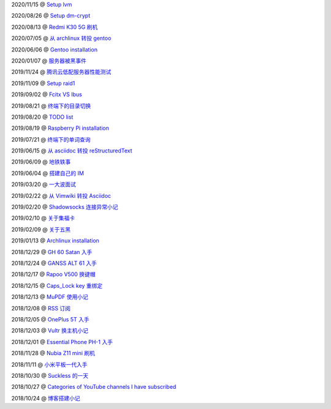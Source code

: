 2020/11/15 @ `Setup lvm <2020/11/15_Setup%20lvm.html>`_

2020/08/26 @ `Setup dm-crypt <2020/08/26_Setup%20dm-crypt.html>`_

2020/08/13 @ `Redmi K30 5G 刷机 </2020/08/13_Redmi%20K30%205G%20刷机.html>`_

2020/07/05 @ `从 archlinux 转投 gentoo </2020/07/05_从%20archlinux%20转投%20gentoo.html>`_

2020/06/06 @ `Gentoo installation </2020/06/06_Gentoo%20installation.html>`_

2020/01/07 @ `服务器被黑事件 </2020/01/07_服务器被黑事件.html>`_

2019/11/24 @ `腾讯云低配服务器性能测试 </2019/11/24_腾讯云低配服务器性能测试.html>`_

2019/11/09 @ `Setup raid1 </2019/11/09_Setup%20raid1.html>`_

2019/09/02 @ `Fcitx VS Ibus <2019/09/02_Fcitx_VS_Ibus.html>`_

2019/08/21 @ `终端下的目录切换 </2019/08/21_终端下的目录切换.html>`_

2019/08/20 @ `TODO list <2019/08/20_TODO%20list.html>`_

2019/08/19 @ `Raspberry Pi installation <2019/08/19_Raspberry%20Pi%20installation.html>`_

2019/07/21 @ `终端下的单词查询 <2019/07/21_终端下的单词查询.html>`_

2019/06/15 @ `从 asciidoc 转投 reStructuredText <2019/06/15_从%20asciidoc%20转投%20reStructuredText.html>`_

2019/06/09 @ `地铁轶事 <2019/06/09_地铁轶事.html>`_

2019/06/04 @ `搭建自己的 IM <2019/06/04_搭建自己的%20IM.html>`_

2019/03/20 @ `一大波面试 <2019/03/20_一大波面试.html>`_

2019/02/22 @ `从 Vimwiki 转投 Asciidoc <2019/02/22_从%20Vimwiki%20转投%20Asciidoc.html>`_

2019/02/20 @ `Shadowsocks 连接异常小记 <2019/02/20_Shadowsocks%20连接异常小记.html>`_

2019/02/10 @ `关于集福卡 <2019/02/10_关于集福卡.html>`_

2019/02/09 @ `关于五黑 <2019/02/09_关于五黑.html>`_

2019/01/13 @ `Archlinux installation <2019/01/13_Archlinux%20installation.html>`_

2018/12/29 @ `GH 60 Satan 入手 <2018/12/29_GH%2060%20Satan%20入手.html>`_

2018/12/24 @ `GANSS ALT 61 入手 <2018/12/24_GANSS%20ALT%2061%20入手.html>`_

2018/12/17 @ `Rapoo V500 换键帽 <2018/12/17_Rapoo%20V500%20换键帽.html>`_

2018/12/15 @ `Caps_Lock key 重绑定 <2018/12/15_Caps_Lock%20key%20重绑定.html>`_

2018/12/13 @ `MuPDF 使用小记 <2018/12/13_MuPDF%20使用小记.html>`_

2018/12/08 @ `RSS 订阅 <2018/12/08_RSS%20订阅.html>`_

2018/12/05 @ `OnePlus 5T 入手 <2018/12/05_OnePlus%205T%20入手.html>`_

2018/12/03 @ `Vultr 换主机小记 <2018/12/03_Vultr%20换主机小记.html>`_

2018/12/01 @ `Essential Phone PH-1 入手 <2018/12/01_Essential%20Phone%20PH-1%20入手.html>`_

2018/11/28 @ `Nubia Z11 mini 刷机 <2018/11/28_Nubia%20Z11%20mini%20刷机.html>`_

2018/11/11 @ `小米平板一代入手 <2018/11/11_小米平板一代入手.html>`_

2018/10/30 @ `Suckless 的一天 <2018/10/30_Suckless%20的一天.html>`_

2018/10/27 @ `Categories of YouTube channels I have subscribed <2018/10/27_Categories%20of%20YouTube%20channels%20I%20have%20subscribed.html>`_

2018/10/24 @ `博客搭建小记 <2018/10/24_博客搭建小记.html>`_
